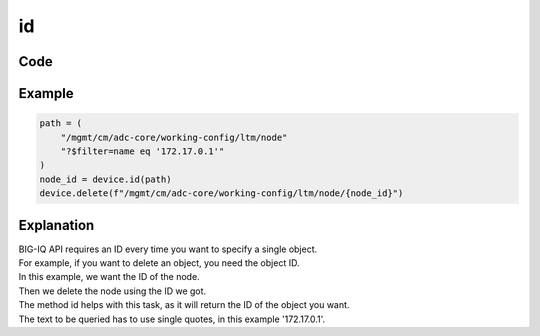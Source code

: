 id
==

Code
----

.. automethod:: bigrest.bigiq.BIGIQ.id

Example
-------

.. code-block:: python

    path = (
        "/mgmt/cm/adc-core/working-config/ltm/node"
        "?$filter=name eq '172.17.0.1'"
    )
    node_id = device.id(path)
    device.delete(f"/mgmt/cm/adc-core/working-config/ltm/node/{node_id}")

Explanation
-----------

| BIG-IQ API requires an ID every time you want to specify a single object.
| For example, if you want to delete an object, you need the object ID.

| In this example, we want the ID of the node.
| Then we delete the node using the ID we got.

| The method id helps with this task, as it will return the ID of the object you want.

| The text to be queried has to use single quotes, in this example '172.17.0.1'.